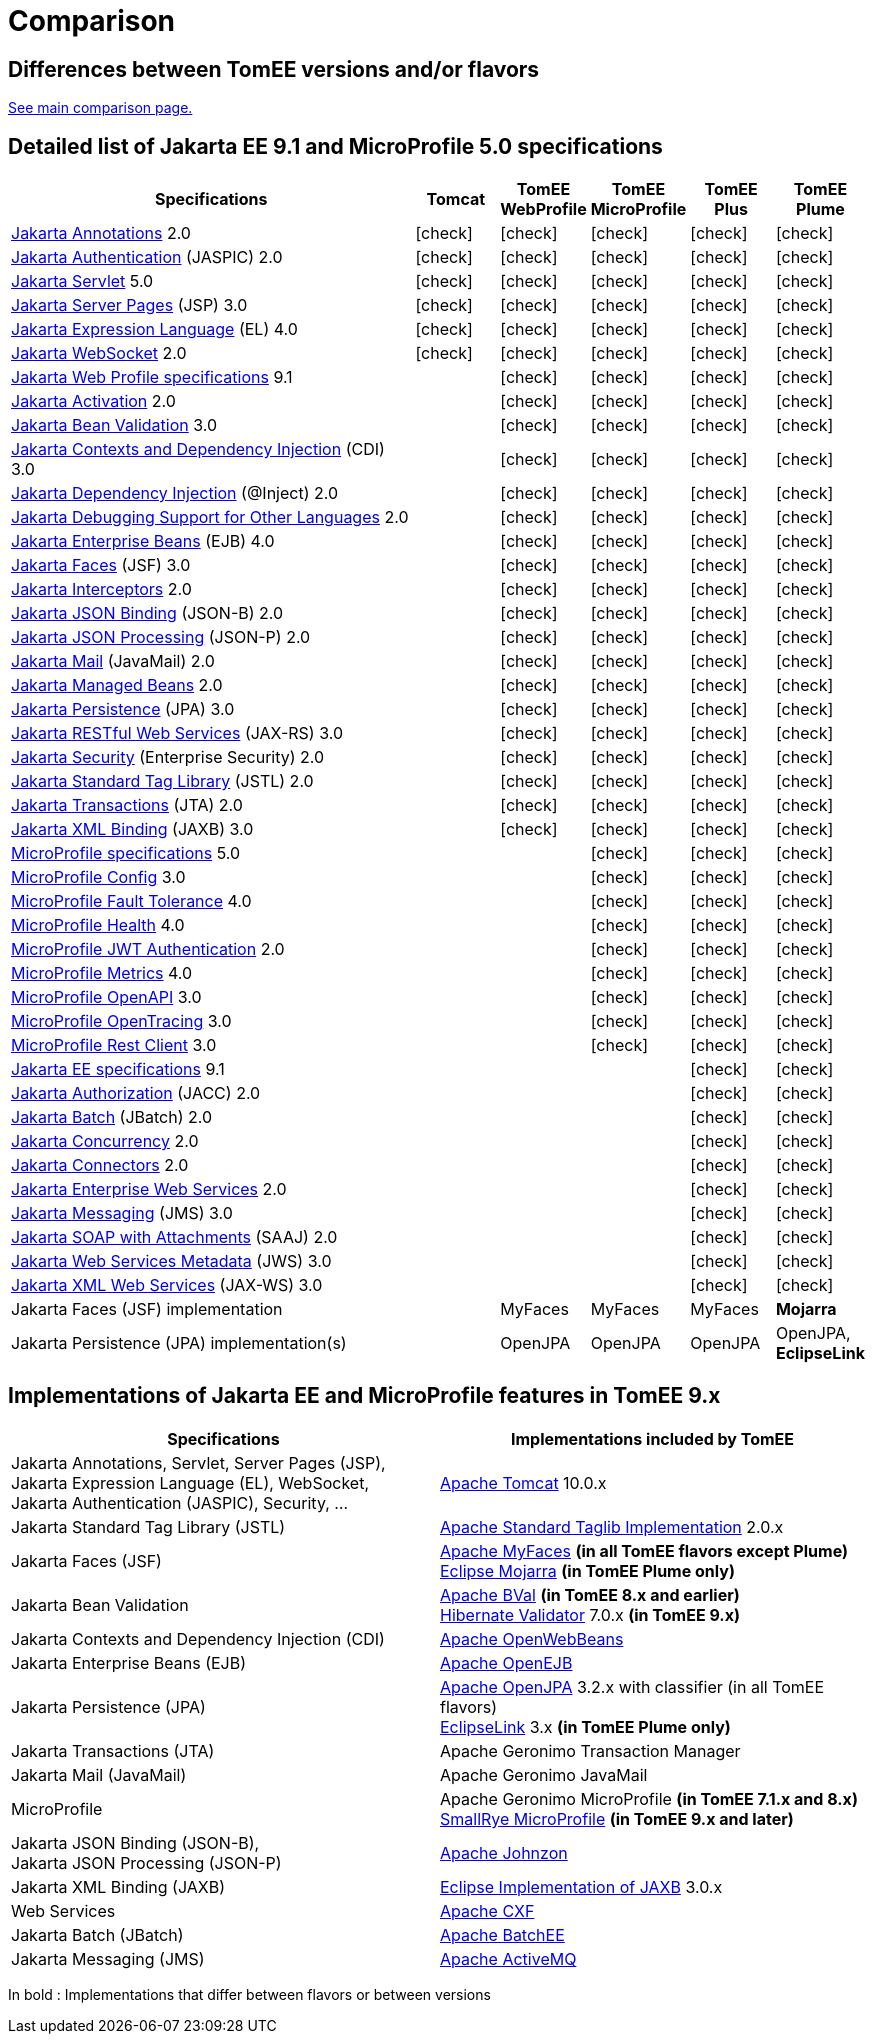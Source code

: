 = Comparison
:index-group: General Information
:jbake-date: 2018-12-05
:jbake-type: page
:jbake-status: published
:icons: font
:y: icon:check[role="green"]

== Differences between TomEE versions and/or flavors

xref:../../comparison.adoc[See main comparison page.]

== [[specifications]] Detailed list of Jakarta EE 9.1 and MicroProfile 5.0 specifications

[options="header",cols="5,5*^1"]
|===
|Specifications|Tomcat|TomEE WebProfile|TomEE MicroProfile|TomEE Plus|TomEE Plume
// TOMCAT
|https://jakarta.ee/specifications/annotations/2.0/[Jakarta Annotations^] 2.0|{y}|{y}|{y}|{y}|{y}
|https://jakarta.ee/specifications/authentication/2.0/[Jakarta Authentication^] (JASPIC) 2.0|{y}|{y}|{y}|{y}|{y}
|https://jakarta.ee/specifications/servlet/5.0/[Jakarta Servlet^] 5.0|{y}|{y}|{y}|{y}|{y}
|https://jakarta.ee/specifications/pages/3.0/[Jakarta Server Pages^] (JSP) 3.0|{y}|{y}|{y}|{y}|{y}
|https://jakarta.ee/specifications/expression-language/4.0/[Jakarta Expression Language^] (EL) 4.0|{y}|{y}|{y}|{y}|{y}
|https://jakarta.ee/specifications/websocket/2.0/[Jakarta WebSocket^] 2.0|{y}|{y}|{y}|{y}|{y}
// WEB PROFILE
|https://jakarta.ee/specifications/webprofile/9.1/[Jakarta Web Profile specifications^] 9.1||{y}|{y}|{y}|{y}
|https://jakarta.ee/specifications/activation/2.0/[Jakarta Activation^] 2.0||{y}|{y}|{y}|{y}
|https://jakarta.ee/specifications/bean-validation/3.0/[Jakarta Bean Validation^] 3.0||{y}|{y}|{y}|{y}
|https://jakarta.ee/specifications/cdi/3.0/[Jakarta Contexts and Dependency Injection^] (CDI) 3.0||{y}|{y}|{y}|{y}
|https://jakarta.ee/specifications/dependency-injection/2.0/[Jakarta Dependency Injection^] (@Inject) 2.0||{y}|{y}|{y}|{y}
|https://jakarta.ee/specifications/debugging/2.0/[Jakarta Debugging Support for Other Languages^] 2.0||{y}|{y}|{y}|{y}
|https://jakarta.ee/specifications/enterprise-beans/4.0/[Jakarta Enterprise Beans^] (EJB) 4.0||{y}|{y}|{y}|{y}
|https://jakarta.ee/specifications/faces/3.0/[Jakarta Faces^] (JSF) 3.0||{y}|{y}|{y}|{y}
|https://jakarta.ee/specifications/interceptors/2.0/[Jakarta Interceptors^] 2.0||{y}|{y}|{y}|{y}
|https://jakarta.ee/specifications/jsonb/2.0/[Jakarta JSON Binding^] (JSON-B) 2.0||{y}|{y}|{y}|{y}
|https://jakarta.ee/specifications/jsonp/2.0/[Jakarta JSON Processing^] (JSON-P) 2.0||{y}|{y}|{y}|{y}
|https://jakarta.ee/specifications/mail/2.0/[Jakarta Mail^] (JavaMail) 2.0||{y}|{y}|{y}|{y}
|https://jakarta.ee/specifications/managedbeans/2.0/[Jakarta Managed Beans^] 2.0||{y}|{y}|{y}|{y}
|https://jakarta.ee/specifications/persistence/3.0/[Jakarta Persistence^] (JPA) 3.0||{y}|{y}|{y}|{y}
|https://jakarta.ee/specifications/restful-ws/3.0/[Jakarta RESTful Web Services^] (JAX-RS) 3.0||{y}|{y}|{y}|{y}
|https://jakarta.ee/specifications/security/2.0/[Jakarta Security^] (Enterprise Security) 2.0||{y}|{y}|{y}|{y}
|https://jakarta.ee/specifications/tags/2.0/[Jakarta Standard Tag Library^] (JSTL) 2.0||{y}|{y}|{y}|{y}
|https://jakarta.ee/specifications/transactions/2.0/[Jakarta Transactions^] (JTA) 2.0||{y}|{y}|{y}|{y}
|https://jakarta.ee/specifications/xml-binding/3.0/[Jakarta XML Binding^] (JAXB) 3.0||{y}|{y}|{y}|{y}
// MICRO PROFILE
|https://download.eclipse.org/microprofile/microprofile-5.0/microprofile-spec-5.0.html[MicroProfile specifications^] 5.0|||{y}|{y}|{y}
|https://download.eclipse.org/microprofile/microprofile-config-3.0/microprofile-config-spec-3.0.html[MicroProfile Config^] 3.0|||{y}|{y}|{y}
|https://download.eclipse.org/microprofile/microprofile-fault-tolerance-4.0/microprofile-fault-tolerance-spec-4.0.html[MicroProfile Fault Tolerance^] 4.0|||{y}|{y}|{y}
|https://download.eclipse.org/microprofile/microprofile-health-4.0/microprofile-health-spec-4.0.html[MicroProfile Health^] 4.0|||{y}|{y}|{y}
|https://download.eclipse.org/microprofile/microprofile-jwt-auth-2.0/microprofile-jwt-auth-spec-2.0.html[MicroProfile JWT Authentication^] 2.0|||{y}|{y}|{y}
|https://download.eclipse.org/microprofile/microprofile-metrics-4.0/microprofile-metrics-spec-4.0.html[MicroProfile Metrics^] 4.0|||{y}|{y}|{y}
|https://download.eclipse.org/microprofile/microprofile-open-api-3.0/microprofile-openapi-spec-3.0.html[MicroProfile OpenAPI^] 3.0|||{y}|{y}|{y}
|https://download.eclipse.org/microprofile/microprofile-opentracing-3.0/microprofile-opentracing-spec-3.0.html[MicroProfile OpenTracing^] 3.0|||{y}|{y}|{y}
|https://download.eclipse.org/microprofile/microprofile-rest-client-3.0/microprofile-rest-client-spec-3.0.html[MicroProfile Rest Client^] 3.0|||{y}|{y}|{y}
// FULL EE
|https://jakarta.ee/specifications/platform/9.1/[Jakarta EE specifications^] 9.1||||{y}|{y}
|https://jakarta.ee/specifications/authorization/2.0/[Jakarta Authorization^] (JACC) 2.0||||{y}|{y}
|https://jakarta.ee/specifications/batch/2.0/[Jakarta Batch^] (JBatch) 2.0||||{y}|{y}
|https://jakarta.ee/specifications/concurrency/2.0/[Jakarta Concurrency^] 2.0||||{y}|{y}
|https://jakarta.ee/specifications/connectors/2.0/[Jakarta Connectors^] 2.0||||{y}|{y}
|https://jakarta.ee/specifications/enterprise-ws/2.0/[Jakarta Enterprise Web Services^] 2.0||||{y}|{y}
|https://jakarta.ee/specifications/messaging/3.0/[Jakarta Messaging^] (JMS) 3.0||||{y}|{y}
|https://jakarta.ee/specifications/soap-attachments/2.0/[Jakarta SOAP with Attachments^] (SAAJ) 2.0||||{y}|{y}
|https://jakarta.ee/specifications/web-services-metadata/3.0/[Jakarta Web Services Metadata^] (JWS) 3.0||||{y}|{y}
|https://jakarta.ee/specifications/xml-web-services/3.0/[Jakarta XML Web Services^] (JAX-WS) 3.0||||{y}|{y}
// IMPLEMENTATIONS
|Jakarta Faces (JSF) implementation||MyFaces|MyFaces|MyFaces|*Mojarra*
|Jakarta Persistence (JPA) implementation(s)||OpenJPA|OpenJPA|OpenJPA|OpenJPA, *EclipseLink*
|===

== [[implementations]] Implementations of Jakarta EE and MicroProfile features in TomEE 9.x

[options="header",cols="1,1"]
|===
|Specifications|Implementations included by TomEE
|Jakarta Annotations, Servlet, Server Pages (JSP), +
Jakarta Expression Language (EL), WebSocket, +
Jakarta Authentication (JASPIC), Security, ...|
https://tomcat.apache.org/[Apache Tomcat^] 10.0.x
|Jakarta{nbsp}Standard{nbsp}Tag{nbsp}Library{nbsp}(JSTL)|https://tomcat.apache.org/taglibs.html[Apache Standard Taglib Implementation^] 2.0.x
|Jakarta Faces (JSF)|
https://myfaces.apache.org/[Apache MyFaces^] *(in all TomEE flavors except Plume)* +
https://projects.eclipse.org/projects/ee4j.mojarra[Eclipse Mojarra^] *(in TomEE Plume only)*
|Jakarta Bean Validation|
https://bval.apache.org/[Apache BVal^] *(in TomEE 8.x and earlier)* +
https://hibernate.org/validator/[Hibernate Validator^] 7.0.x *(in TomEE 9.x)*
|Jakarta Contexts and Dependency Injection (CDI)|https://openwebbeans.apache.org/[Apache OpenWebBeans^]
|Jakarta Enterprise Beans (EJB)|https://openejb.apache.org/[Apache OpenEJB^]
|Jakarta Persistence (JPA)|
https://openjpa.apache.org/[Apache OpenJPA^] 3.2.x with classifier (in all TomEE flavors) +
https://www.eclipse.org/eclipselink/[EclipseLink^] 3.x *(in TomEE Plume only)*
|Jakarta Transactions (JTA)|Apache{nbsp}Geronimo{nbsp}Transaction{nbsp}Manager
|Jakarta Mail (JavaMail)|Apache Geronimo JavaMail
|MicroProfile|
Apache Geronimo MicroProfile *(in TomEE 7.1.x and 8.x)* +
https://smallrye.io/[SmallRye MicroProfile^] *(in TomEE 9.x and later)*
|Jakarta JSON Binding (JSON-B), +
Jakarta JSON Processing (JSON-P)|
https://johnzon.apache.org/[Apache Johnzon^]
|Jakarta XML Binding (JAXB)|https://projects.eclipse.org/projects/ee4j.jaxb-impl[Eclipse Implementation of JAXB^] 3.0.x
|Web Services|https://cxf.apache.org/[Apache CXF^]
|Jakarta Batch (JBatch)|https://geronimo.apache.org/batchee/[Apache BatchEE^]
|Jakarta Messaging (JMS)|https://activemq.apache.org/[Apache ActiveMQ^]
|===

In bold : Implementations that differ between flavors or between versions
